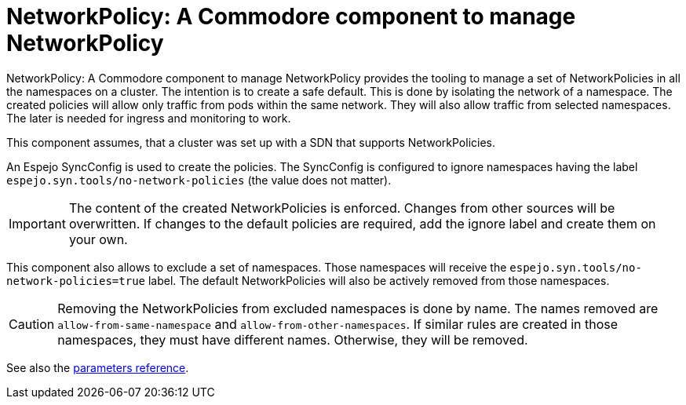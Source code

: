 = NetworkPolicy: A Commodore component to manage NetworkPolicy

{doctitle} provides the tooling to manage a set of NetworkPolicies in all the namespaces on a cluster.
The intention is to create a safe default.
This is done by isolating the network of a namespace.
The created policies will allow only traffic from pods within the same network.
They will also allow traffic from selected namespaces.
The later is needed for ingress and monitoring to work.

This component assumes, that a cluster was set up with a SDN that supports NetworkPolicies.

An Espejo SyncConfig is used to create the policies.
The SyncConfig is configured to ignore namespaces having the label `espejo.syn.tools/no-network-policies` (the value does not matter).

[IMPORTANT]
====
The content of the created NetworkPolicies is enforced.
Changes from other sources will be overwritten.
If changes to the default policies are required, add the ignore label and create them on your own.
====

This component also allows to exclude a set of namespaces.
Those namespaces will receive the `espejo.syn.tools/no-network-policies=true` label.
The default NetworkPolicies will also be actively removed from those namespaces.

[CAUTION]
====
Removing the NetworkPolicies from excluded namespaces is done by name.
The names removed are `allow-from-same-namespace` and `allow-from-other-namespaces`.
If similar rules are created in those namespaces, they must have different names.
Otherwise, they will be removed.
====

See also the xref:references/parameters.adoc[parameters reference].
